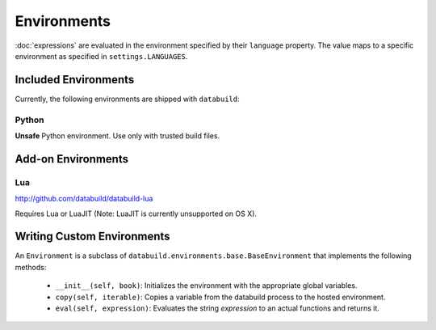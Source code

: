 .. _environments

Environments
------------

:doc:`expressions` are evaluated in the environment specified by their ``language`` property.
The value maps to a specific environment as specified in ``settings.LANGUAGES``.

Included Environments
=====================

Currently, the following environments are shipped with ``databuild``:

Python
~~~~~~

**Unsafe** Python environment. Use only with trusted build files.


Add-on Environments
===================

Lua
~~~

http://github.com/databuild/databuild-lua

Requires Lua or LuaJIT (Note: LuaJIT is currently unsupported on OS X).


Writing Custom Environments
===========================

An ``Environment`` is a subclass of ``databuild.environments.base.BaseEnvironment``
that implements the following methods:

    * ``__init__(self, book)``: Initializes the environment with the appropriate global variables.
    * ``copy(self, iterable)``: Copies a variable from the databuild process to the hosted environment.
    * ``eval(self, expression)``: Evaluates the string `expression` to an actual functions and returns it.
